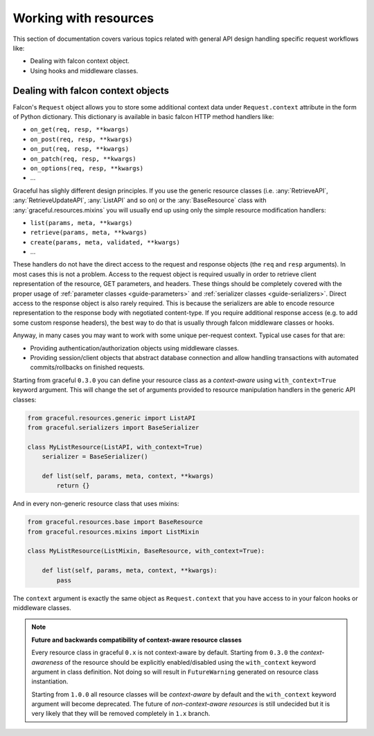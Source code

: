 Working with resources
======================

This section of documentation covers various topics related with general
API design handling specific request workflows like:

* Dealing with falcon context object.
* Using hooks and middleware classes.


.. _guide-context-aware-resources:

Dealing with falcon context objects
-----------------------------------


Falcon's ``Request`` object allows you to store some additional context data
under ``Request.context`` attribute in the form of Python dictionary. This
dictionary is available in basic falcon HTTP method handlers like:

* ``on_get(req, resp, **kwargs)``
* ``on_post(req, resp, **kwargs)``
* ``on_put(req, resp, **kwargs)``
* ``on_patch(req, resp, **kwargs)``
* ``on_options(req, resp, **kwargs)``
* ...

Graceful has slighly different design principles. If you use the generic
resource classes (i.e. :any:`RetrieveAPI`, :any:`RetrieveUpdateAPI`,
:any:`ListAPI` and so on) or the :any:`BaseResource` class with
:any:`graceful.resources.mixins` you will usually end up using only the
simple resource modification handlers:

* ``list(params, meta, **kwargs)``
* ``retrieve(params, meta, **kwargs)``
* ``create(params, meta, validated, **kwargs)``
* ...

These handlers do not have the direct access to the request and response
objects (the ``req`` and ``resp`` arguments). In most cases this is not a
problem. Access to the request object is required usually in order to
retrieve client representation of the resource, GET parameters, and headers.
These things should be completely covered with the proper usage of
:ref:`parameter classes <guide-parameters>` and
:ref:`serializer classes <guide-serializers>`. Direct access to the
response object is also rarely required. This is because the serializers are
able to encode resource representation to the response body with negotiated
content-type. If you require additional response access (e.g. to add some
custom response headers), the best way to do that is usually through falcon
middleware classes or hooks.

Anyway, in many cases you may want to work with some unique per-request
context. Typical use cases for that are:

* Providing authentication/authorization objects using middleware classes.
* Providing session/client objects that abstract database connection and
  allow handling transactions with automated commits/rollbacks on finished
  requests.

Starting from graceful ``0.3.0`` you can define your resource class as a
`context-aware` using ``with_context=True`` keyword argument. This will change
the set of arguments provided to resource manipulation handlers in the generic
API classes:

.. code-block:: python

    from graceful.resources.generic import ListAPI
    from graceful.serializers import BaseSerializer

    class MyListResource(ListAPI, with_context=True)
        serializer = BaseSerializer()

        def list(self, params, meta, context, **kwargs)
            return {}


And in every non-generic resource class that uses mixins:

.. code-block:: python

    from graceful.resources.base import BaseResource
    from graceful.resources.mixins import ListMixin

    class MyListResource(ListMixin, BaseResource, with_context=True):

        def list(self, params, meta, context, **kwargs):
            pass


The ``context`` argument is exactly the same object as ``Request.context``
that you have access to in your falcon hooks or middleware classes.

.. note::
    **Future and backwards compatibility of context-aware resource classes**

    Every resource class in graceful ``0.x`` is not context-aware by default.
    Starting from ``0.3.0`` the `context-awareness` of the resource
    should be explicitly enabled/disabled using the ``with_context`` keyword
    argument in class definition. Not doing so will result in ``FutureWarning``
    generated on resource class instantiation.

    Starting from ``1.0.0`` all resource classes will be `context-aware` by
    default and the ``with_context`` keyword argument will become deprecated.
    The future of `non-context-aware resources` is still undecided but it is
    very likely that they will be removed completely in ``1.x`` branch.
